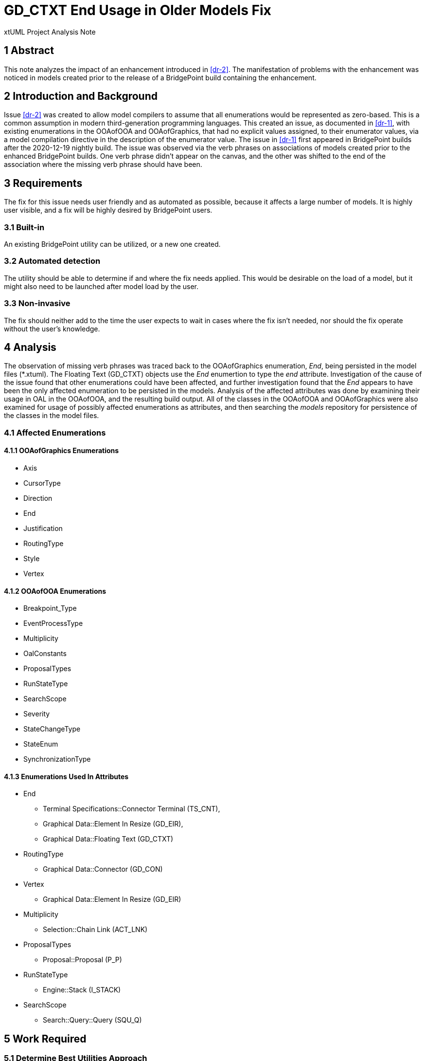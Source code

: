 = GD_CTXT End Usage in Older Models Fix

xtUML Project Analysis Note

== 1 Abstract

This note analyzes the impact of an enhancement introduced in <<dr-2>>. The 
manifestation of problems with the enhancement was noticed in models created 
prior to the release of a BridgePoint build containing the enhancement.

== 2 Introduction and Background

Issue <<dr-2>> was created to allow model compilers to assume that all
enumerations would be represented as zero-based. This is a common assumption in
modern third-generation programming languages. This created an issue, as
documented in <<dr-1>>, with existing enumerations in the OOAofOOA and
OOAofGraphics, that had no explicit values assigned, to their enumerator values,
via a model compilation directive in the description of the enumerator value.
The issue in <<dr-1>> first appeared in BridgePoint builds after the 2020-12-19
nightly build.
    The issue was observed via the verb phrases on associations of models
created prior to the enhanced BridgePoint builds. One verb phrase didn't appear
on the canvas, and the other was shifted to the end of the association where the
missing verb phrase should have been. 

== 3 Requirements

The fix for this issue needs user friendly and as automated as possible, because
it affects a large number of models. It is highly user visible, and a fix will
be highly desired by BridgePoint users.

=== 3.1 Built-in
An existing BridgePoint utility can be utilized, or a new one created.

=== 3.2 Automated detection
The utility should be able to determine if and where the fix needs applied. This
would be desirable on the load of a model, but it might also need to be launched
after model load by the user.

=== 3.3 Non-invasive
The fix should neither add to the time the user expects to wait in cases where
the fix isn't needed, nor should the fix operate without the user's knowledge.

== 4 Analysis

The observation of missing verb phrases was traced back to the OOAofGraphics
enumeration, __End__, being persisted in the model files (*.xtuml). The Floating
Text (GD_CTXT) objects use the __End__ enumertion to type the __end__
attribute.
    Investigation of the cause of the issue found that other enumerations could
have been affected, and further investigation found that the __End__ appears 
to have been the only affected enumeration to be persisted in the models.
    Analysis of the affected attributes was done by examining their usage in OAL
in the OOAofOOA, and the resulting build output. All of the classes in the
OOAofOOA and OOAofGraphics were also examined for usage of possibly affected
enumerations as attributes, and then searching the __models__ repository for
persistence of the classes in the model files.

=== 4.1 Affected Enumerations
==== 4.1.1 OOAofGraphics Enumerations
* Axis
* CursorType
* Direction
* End
* Justification
* RoutingType
* Style
* Vertex

==== 4.1.2 OOAofOOA Enumerations
* Breakpoint_Type
* EventProcessType
* Multiplicity
* OalConstants
* ProposalTypes
* RunStateType
* SearchScope
* Severity
* StateChangeType
* StateEnum
* SynchronizationType

==== 4.1.3 Enumerations Used In Attributes
* End
  - Terminal Specifications::Connector Terminal (TS_CNT),
  - Graphical Data::Element In Resize (GD_EIR),
  - Graphical Data::Floating Text (GD_CTXT)
* RoutingType 
  - Graphical Data::Connector (GD_CON)
* Vertex 
  - Graphical Data::Element In Resize (GD_EIR)
* Multiplicity 
  - Selection::Chain Link (ACT_LNK)
* ProposalTypes 
  - Proposal::Proposal (P_P)
* RunStateType 
  - Engine::Stack (I_STACK)
* SearchScope 
  - Search::Query::Query (SQU_Q)

== 5 Work Required

=== 5.1 Determine Best Utilities Approach

Look over current utilities and determine if the fix should be added to one,
implemented as a new utility, or done during model loading.

=== 5.2 Implement

=== 5.3 Test
Test should be done using a existing models and ensuring minimal change occurs.
A new test could be created for any situations that might not be found in
existing models.

== 6 Acceptance Test

Load the Microwave Oven model and GPS Watch model and run the utility on them.
Examine the relationships to ensure the verb phrases are correct. Check sequence
diagrams to see if text is located corrrectly.

== 7 Document References

. [[dr-1]] https://support.onefact.net/issues/11949[11949 - Verb phrases missing on all associations]
. [[dr-2]] https://support.onefact.net/issues/10298[10298 - MC-Java generated enumerator values do not start from 0]

---

This work is licensed under the Creative Commons CC0 License

---
